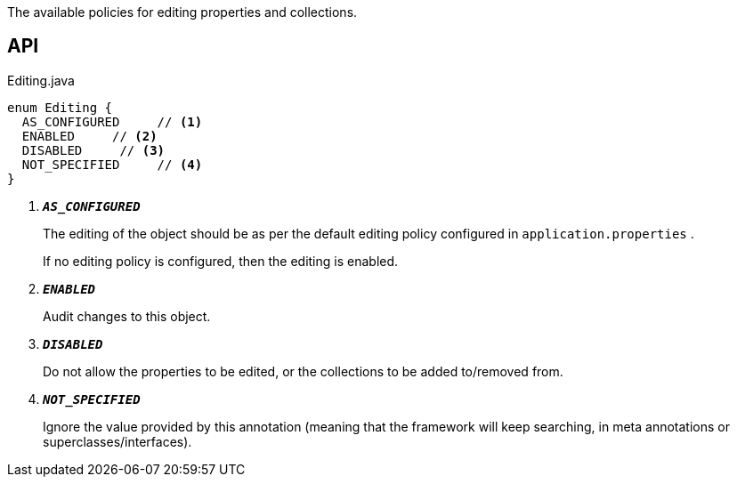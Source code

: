 :Notice: Licensed to the Apache Software Foundation (ASF) under one or more contributor license agreements. See the NOTICE file distributed with this work for additional information regarding copyright ownership. The ASF licenses this file to you under the Apache License, Version 2.0 (the "License"); you may not use this file except in compliance with the License. You may obtain a copy of the License at. http://www.apache.org/licenses/LICENSE-2.0 . Unless required by applicable law or agreed to in writing, software distributed under the License is distributed on an "AS IS" BASIS, WITHOUT WARRANTIES OR  CONDITIONS OF ANY KIND, either express or implied. See the License for the specific language governing permissions and limitations under the License.

The available policies for editing properties and collections.

== API

.Editing.java
[source,java]
----
enum Editing {
  AS_CONFIGURED     // <.>
  ENABLED     // <.>
  DISABLED     // <.>
  NOT_SPECIFIED     // <.>
}
----

<.> `[teal]#*_AS_CONFIGURED_*#`
+
--
The editing of the object should be as per the default editing policy configured in `application.properties` .

If no editing policy is configured, then the editing is enabled.
--
<.> `[teal]#*_ENABLED_*#`
+
--
Audit changes to this object.
--
<.> `[teal]#*_DISABLED_*#`
+
--
Do not allow the properties to be edited, or the collections to be added to/removed from.
--
<.> `[teal]#*_NOT_SPECIFIED_*#`
+
--
Ignore the value provided by this annotation (meaning that the framework will keep searching, in meta annotations or superclasses/interfaces).
--

